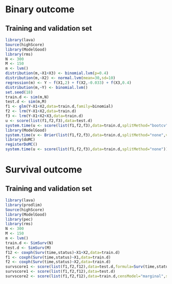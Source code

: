 * Binary outcome
** Training and validation set
   
#+BEGIN_SRC R :exports both :results output 
library(lava)
Source(highScore)
library(ModelGood)
library(rms)
N <- 300
M <- 150
m <- lvm()
distribution(m,~X1+X3) <- binomial.lvm(p=0.4)
distribution(m,~X2) <- normal.lvm(mean=30,sd=10)
regression(m) <- Y ~ f(X1,2) + f(X2,-0.033) + f(X3,0.4)
distribution(m,~Y) <- binomial.lvm()
set.seed(18)
train.d <- sim(m,N)
test.d <- sim(m,M)
f1 <- glm(Y~X1+X2,data=train.d,family=binomial)
f2 <- lrm(Y~X1+X2,data=train.d)
f3 <- lrm(Y~X1+X2+X3,data=train.d)
u <- score(list(f1,f2,f3),data=test.d)
system.time(u <- score(list(f1,f2,f3),data=train.d,splitMethod="bootcv"))
library(ModelGood)
system.time(v <- Brier(list(f1,f2,f3),data=train.d,splitMethod="none",verbose=FALSE))
library(doMC)
registerDoMC()
system.time(u <- score(list(f1,f2,f3),data=train.d,splitMethod="none"))
#+END_SRC

* Survival outcome
** Training and validation set
   
#+BEGIN_SRC R :exports both :results output 
library(lava)
library(prodlim)
Source(highScore)
library(ModelGood)
library(pec)
library(rms)
N <- 300
M <- 150
m <- lvm()
train.d <- SimSurv(N)
test.d <- SimSurv(M)
f12 <- coxph(Surv(time,status)~X1+X2,data=train.d)
f1 <- coxph(Surv(time,status)~X1,data=train.d)
f2 <- coxph(Surv(time,status)~X2,data=train.d)
survscore1 <- score(list(f1,f2,f12),data=test.d,formula=Surv(time,status)~1)
survscore1 <- score(list(f1,f2,f12),data=test.d)
survscore2 <- score(list(f1,f2,f12),data=train.d,censModel="marginal",splitMethod="none")
#+END_SRC
   
